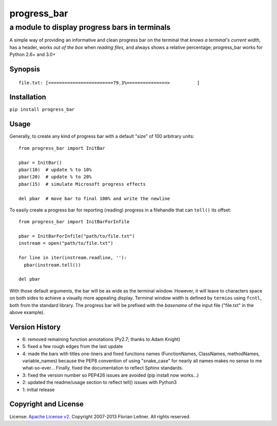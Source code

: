============
progress_bar
============
----------------------------------------------
a module to display progress bars in terminals
----------------------------------------------

A simple way of providing an informative and clean progress bar on the
terminal that *knows a terminal's current width*, has a header, works *out
of the box* when *reading files*, and always shows a relative percentage;
progress_bar works for Python 2.6+ and 3.0+

Synopsis
========

::

    file.txt: [========================79.3%===============>          ]

Installation
============

``pip install progress_bar``

Usage
=====

Generally, to create any kind of progress bar with a default "size"
of 100 arbitrary units::

  from progress_bar import InitBar

  pbar = InitBar()
  pbar(10)  # update % to 10%
  pbar(20)  # update % to 20%
  pbar(15)  # simulate Microsoft progress effects
  
  del pbar  # move bar to final 100% and write the newline

To easily create a progress bar for reporting (reading) progress in a
filehandle that can ``tell()`` its offset::

  from progress_bar import InitBarForInfile

  pbar = InitBarForInfile("path/to/file.txt")
  instream = open("path/to/file.txt")

  for line in iter(instream.readline, ''):
    pbar(instream.tell())

  del pbar

With those default arguments, the bar will be as wide as the terminal window.
However, it will leave to characters space on both sides to achieve a visually
more appealing display. Terminal window width is defined by ``termios`` using
``fcntl``, both from the standard library. The progress bar will be prefixed
with the *basename* of the input file ("file.txt" in the above example).

Version History
===============

- 6: removed remaining function annotations (Py2.7; thanks to Adam Knight)
- 5: fixed a few rough edges from the last update
- 4: made the bars with titles one-liners and fixed functions names (FunctionNames,
  ClassNames, methodNames, variable_names) because the PEP8 convention of using
  "snake_case" for nearly all names makes no sense to me what-so-ever...
  Finally, fixed the documentation to reflect Sphinx standards.
- 3: fixed the version number so PEP426 issues are avoided (pip install now works...)
- 2: updated the readme/usage section to reflect tell() issues with Python3
- 1: initial release

Copyright and License
=====================

License: `Apache License v2 <https://www.apache.org/licenses/LICENSE-2.0.html>`_.
Copyright 2007-2013 Florian Leitner. All rights reserved.

